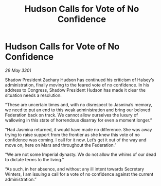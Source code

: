 :PROPERTIES:
:ID:       ce547b9a-7711-4af4-be9a-5e1eed670668
:END:
#+title: Hudson Calls for Vote of No Confidence
#+filetags: :3301:galnet:

* Hudson Calls for Vote of No Confidence

/29 May 3301/

Shadow President Zachary Hudson has continued his criticism of Halsey’s administration, finally moving to the feared vote of no confidence. In his address to Congress, Shadow President Hudson has made it clear the situation needs a resolution. 

“These are uncertain times and, with no disrespect to Jasmina’s memory, we need to put an end to this weak administration and bring our beloved Federation back on track. We cannot allow ourselves the luxury of wallowing in this state of horrendous disarray for even a moment longer.” 

“Had Jasmina returned, it would have made no difference. She was away trying to raise support from the frontier as she knew this vote of no confidence was coming. I call for it now. Let’s get it out of the way and move on, here on Mars and throughout the Federation.” 

“We are not some Imperial dynasty. We do not allow the whims of our dead to dictate terms to the living.” 

“As such, in her absence, and without any ill intent towards Secretary Winters, I am issuing a call for a vote of no confidence against the current administration.”
